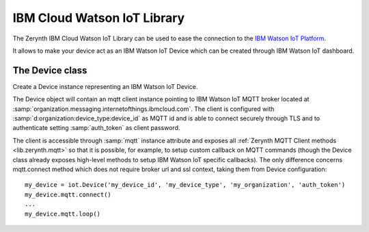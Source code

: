.. module:: iot

****************************
IBM Cloud Watson IoT Library
****************************

The Zerynth IBM Cloud Watson IoT Library can be used to ease the connection to the `IBM Watson IoT Platform <https://internetofthings.ibmcloud.com/>`_.

It allows to make your device act as an IBM Watson IoT Device which can be created through IBM Watson IoT dashboard.

    
================
The Device class
================

.. class:: Device(device_id, device_type, organization, auth_token)

        Create a Device instance representing an IBM Watson IoT Device.

        The Device object will contain an mqtt client instance pointing to IBM Watson IoT MQTT broker located at :samp:`organization.messaging.internetofthings.ibmcloud.com`.
        The client is configured with :samp:`d:organization:device_type:device_id` as MQTT id and is able to connect securely through TLS and to authenticate setting :samp:`auth_token` as client password.

        The client is accessible through :samp:`mqtt` instance attribute and exposes all :ref:`Zerynth MQTT Client methods <lib.zerynth.mqtt>` so that it is possible, for example, to setup
        custom callback on MQTT commands (though the Device class already exposes high-level methods to setup IBM Watson IoT specific callbacks).
        The only difference concerns mqtt.connect method which does not require broker url and ssl context, taking them from Device configuration::

            my_device = iot.Device('my_device_id', 'my_device_type', 'my_organization', 'auth_token')
            my_device.mqtt.connect()
            ...
            my_device.mqtt.loop()

    
.. method:: publish(event_id, event, format_string='json')

        Publish :samp:`event_id` event with :samp:`event` content.

        :samp:`event` content has to be a dictionary when :samp:`'json'` is chosen as :samp:`format_string`, a string otherwise.

        
.. method:: on_cmd(command_id, command_cbk, format_string='json')

        Set a callback to respond to :samp:`command_id` command.

        :samp:`command_cbk` callback will be called passing a dictionary containing command payload when :samp:`'json'` is chosen as :samp:`format_string`, a string otherwise ::

            def turn_led(cmd_content):
                if cmd_content['dir'] == 'on':
                    led_on()
                else:
                    led_off()

            my_device.on_cmd('turn_led', turn_led)

        
